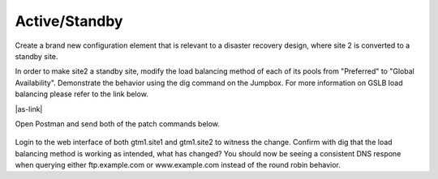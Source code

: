 Active/Standby
=====================

Create a brand new configuration element that is relevant to a disaster recovery design, where site 2 is converted to a standby site.

In order to make site2 a standby site, modify the load balancing method of each of its pools from "Preferred" to "Global Availability". Demonstrate the behavior using the dig command on the Jumpbox. For more information on GSLB load balancing please refer to the link below.

|as-link|

.. |as-link| raw:: html

   <a href="https://support.f5.com/kb/en-us/products/big-ip_gtm/manuals/product/gtm-concepts-11-3-0/1.html" target="_blank">More information on GSLB Load Balancing methods</a>

Open Postman and send both of the patch commands below.

  .. image:: ../../media/API-AS.png
   :align: left

Login to the web interface of both gtm1.site1 and gtm1.site2 to witness the change. Confirm with dig that the load balancing method is working as intended, what has changed? You should now be seeing a consistent DNS respone when querying either ftp.example.com or www.example.com instead of the round robin behavior.


